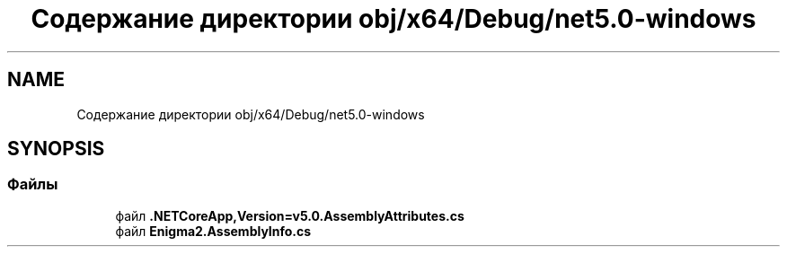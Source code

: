 .TH "Содержание директории obj/x64/Debug/net5.0-windows" 3 "Enigma Machine Sumulator" \" -*- nroff -*-
.ad l
.nh
.SH NAME
Содержание директории obj/x64/Debug/net5.0-windows
.SH SYNOPSIS
.br
.PP
.SS "Файлы"

.in +1c
.ti -1c
.RI "файл \fB\&.NETCoreApp,Version=v5\&.0\&.AssemblyAttributes\&.cs\fP"
.br
.ti -1c
.RI "файл \fBEnigma2\&.AssemblyInfo\&.cs\fP"
.br
.in -1c
